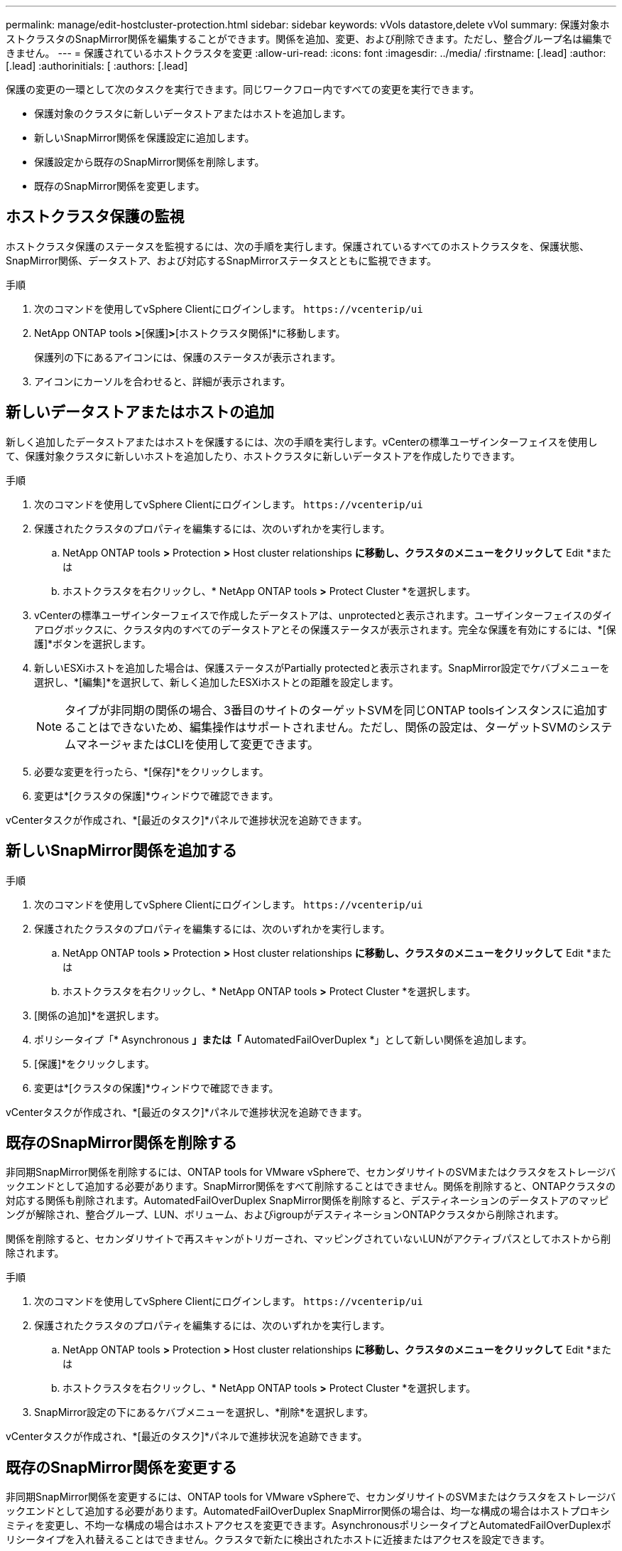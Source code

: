 ---
permalink: manage/edit-hostcluster-protection.html 
sidebar: sidebar 
keywords: vVols datastore,delete vVol 
summary: 保護対象ホストクラスタのSnapMirror関係を編集することができます。関係を追加、変更、および削除できます。ただし、整合グループ名は編集できません。 
---
= 保護されているホストクラスタを変更
:allow-uri-read: 
:icons: font
:imagesdir: ../media/
:firstname: [.lead]
:author: [.lead]
:authorinitials: [
:authors: [.lead]


保護の変更の一環として次のタスクを実行できます。同じワークフロー内ですべての変更を実行できます。

* 保護対象のクラスタに新しいデータストアまたはホストを追加します。
* 新しいSnapMirror関係を保護設定に追加します。
* 保護設定から既存のSnapMirror関係を削除します。
* 既存のSnapMirror関係を変更します。




== ホストクラスタ保護の監視

ホストクラスタ保護のステータスを監視するには、次の手順を実行します。保護されているすべてのホストクラスタを、保護状態、SnapMirror関係、データストア、および対応するSnapMirrorステータスとともに監視できます。

.手順
. 次のコマンドを使用してvSphere Clientにログインします。 `\https://vcenterip/ui`
. NetApp ONTAP tools *>*[保護]*>*[ホストクラスタ関係]*に移動します。
+
保護列の下にあるアイコンには、保護のステータスが表示されます。

. アイコンにカーソルを合わせると、詳細が表示されます。




== 新しいデータストアまたはホストの追加

新しく追加したデータストアまたはホストを保護するには、次の手順を実行します。vCenterの標準ユーザインターフェイスを使用して、保護対象クラスタに新しいホストを追加したり、ホストクラスタに新しいデータストアを作成したりできます。

.手順
. 次のコマンドを使用してvSphere Clientにログインします。 `\https://vcenterip/ui`
. 保護されたクラスタのプロパティを編集するには、次のいずれかを実行します。
+
.. NetApp ONTAP tools *>* Protection *>* Host cluster relationships *に移動し、クラスタのメニューをクリックして* Edit *または
.. ホストクラスタを右クリックし、* NetApp ONTAP tools *>* Protect Cluster *を選択します。


. vCenterの標準ユーザインターフェイスで作成したデータストアは、unprotectedと表示されます。ユーザインターフェイスのダイアログボックスに、クラスタ内のすべてのデータストアとその保護ステータスが表示されます。完全な保護を有効にするには、*[保護]*ボタンを選択します。
. 新しいESXiホストを追加した場合は、保護ステータスがPartially protectedと表示されます。SnapMirror設定でケバブメニューを選択し、*[編集]*を選択して、新しく追加したESXiホストとの距離を設定します。
+

NOTE: タイプが非同期の関係の場合、3番目のサイトのターゲットSVMを同じONTAP toolsインスタンスに追加することはできないため、編集操作はサポートされません。ただし、関係の設定は、ターゲットSVMのシステムマネージャまたはCLIを使用して変更できます。

. 必要な変更を行ったら、*[保存]*をクリックします。
. 変更は*[クラスタの保護]*ウィンドウで確認できます。


vCenterタスクが作成され、*[最近のタスク]*パネルで進捗状況を追跡できます。



== 新しいSnapMirror関係を追加する

.手順
. 次のコマンドを使用してvSphere Clientにログインします。 `\https://vcenterip/ui`
. 保護されたクラスタのプロパティを編集するには、次のいずれかを実行します。
+
.. NetApp ONTAP tools *>* Protection *>* Host cluster relationships *に移動し、クラスタのメニューをクリックして* Edit *または
.. ホストクラスタを右クリックし、* NetApp ONTAP tools *>* Protect Cluster *を選択します。


. [関係の追加]*を選択します。
. ポリシータイプ「* Asynchronous *」または「* AutomatedFailOverDuplex *」として新しい関係を追加します。
. [保護]*をクリックします。
. 変更は*[クラスタの保護]*ウィンドウで確認できます。


vCenterタスクが作成され、*[最近のタスク]*パネルで進捗状況を追跡できます。



== 既存のSnapMirror関係を削除する

非同期SnapMirror関係を削除するには、ONTAP tools for VMware vSphereで、セカンダリサイトのSVMまたはクラスタをストレージバックエンドとして追加する必要があります。SnapMirror関係をすべて削除することはできません。関係を削除すると、ONTAPクラスタの対応する関係も削除されます。AutomatedFailOverDuplex SnapMirror関係を削除すると、デスティネーションのデータストアのマッピングが解除され、整合グループ、LUN、ボリューム、およびigroupがデスティネーションONTAPクラスタから削除されます。

関係を削除すると、セカンダリサイトで再スキャンがトリガーされ、マッピングされていないLUNがアクティブパスとしてホストから削除されます。

.手順
. 次のコマンドを使用してvSphere Clientにログインします。 `\https://vcenterip/ui`
. 保護されたクラスタのプロパティを編集するには、次のいずれかを実行します。
+
.. NetApp ONTAP tools *>* Protection *>* Host cluster relationships *に移動し、クラスタのメニューをクリックして* Edit *または
.. ホストクラスタを右クリックし、* NetApp ONTAP tools *>* Protect Cluster *を選択します。


. SnapMirror設定の下にあるケバブメニューを選択し、*削除*を選択します。


vCenterタスクが作成され、*[最近のタスク]*パネルで進捗状況を追跡できます。



== 既存のSnapMirror関係を変更する

非同期SnapMirror関係を変更するには、ONTAP tools for VMware vSphereで、セカンダリサイトのSVMまたはクラスタをストレージバックエンドとして追加する必要があります。AutomatedFailOverDuplex SnapMirror関係の場合は、均一な構成の場合はホストプロキシミティを変更し、不均一な構成の場合はホストアクセスを変更できます。AsynchronousポリシータイプとAutomatedFailOverDuplexポリシータイプを入れ替えることはできません。クラスタで新たに検出されたホストに近接またはアクセスを設定できます。


NOTE: 既存の非同期SnapMirror関係を編集することはできません。

.手順
. 次のコマンドを使用してvSphere Clientにログインします。 `\https://vcenterip/ui`
. 保護されたクラスタのプロパティを編集するには、次のいずれかを実行します。
+
.. NetApp ONTAP tools *>* Protection *>* Host cluster relationships *に移動し、クラスタのメニューをクリックして* Edit *または
.. ホストクラスタを右クリックし、* NetApp ONTAP tools *>* Protect Cluster *を選択します。


. ポリシータイプとしてAutomatedFailOverDuplexが選択されている場合は、ホストプロキシミティまたはホストアクセスの詳細を追加します。
. [保護]*ボタンを選択します。


vCenterタスクが作成され、*[最近のタスク]*パネルで進捗状況を追跡できます。
